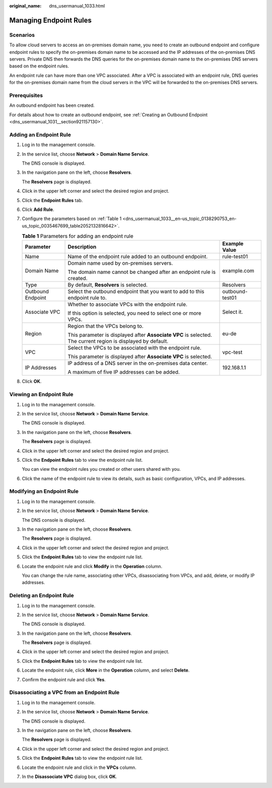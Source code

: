 :original_name: dns_usermanual_1033.html

.. _dns_usermanual_1033:

Managing Endpoint Rules
=======================

Scenarios
---------

To allow cloud servers to access an on-premises domain name, you need to create an outbound endpoint and configure endpoint rules to specify the on-premises domain name to be accessed and the IP addresses of the on-premises DNS servers. Private DNS then forwards the DNS queries for the on-premises domain name to the on-premises DNS servers based on the endpoint rules.

An endpoint rule can have more than one VPC associated. After a VPC is associated with an endpoint rule, DNS queries for the on-premises domain name from the cloud servers in the VPC will be forwarded to the on-premises DNS servers.

Prerequisites
-------------

An outbound endpoint has been created.

For details about how to create an outbound endpoint, see :ref:`Creating an Outbound Endpoint <dns_usermanual_1031__section921157130>`.

.. _dns_usermanual_1033__section343146174210:

Adding an Endpoint Rule
-----------------------

#. Log in to the management console.

#. In the service list, choose **Network** > **Domain Name Service**.

   The DNS console is displayed.

#. In the navigation pane on the left, choose **Resolvers**.

   The **Resolvers** page is displayed.

#. Click |image1| in the upper left corner and select the desired region and project.

#. Click the **Endpoint Rules** tab.

#. Click **Add Rule**.

#. Configure the parameters based on :ref:`Table 1 <dns_usermanual_1033__en-us_topic_0138290753_en-us_topic_0035467699_table2052132816642>`.

   .. _dns_usermanual_1033__en-us_topic_0138290753_en-us_topic_0035467699_table2052132816642:

   .. table:: **Table 1** Parameters for adding an endpoint rule

      +-----------------------+--------------------------------------------------------------------------------------------------------------+-----------------------+
      | Parameter             | Description                                                                                                  | Example Value         |
      +=======================+==============================================================================================================+=======================+
      | Name                  | Name of the endpoint rule added to an outbound endpoint.                                                     | rule-test01           |
      +-----------------------+--------------------------------------------------------------------------------------------------------------+-----------------------+
      | Domain Name           | Domain name used by on-premises servers.                                                                     | example.com           |
      |                       |                                                                                                              |                       |
      |                       | The domain name cannot be changed after an endpoint rule is created.                                         |                       |
      +-----------------------+--------------------------------------------------------------------------------------------------------------+-----------------------+
      | Type                  | By default, **Resolvers** is selected.                                                                       | Resolvers             |
      +-----------------------+--------------------------------------------------------------------------------------------------------------+-----------------------+
      | Outbound Endpoint     | Select the outbound endpoint that you want to add to this endpoint rule to.                                  | outbound-test01       |
      +-----------------------+--------------------------------------------------------------------------------------------------------------+-----------------------+
      | Associate VPC         | Whether to associate VPCs with the endpoint rule.                                                            | Select it.            |
      |                       |                                                                                                              |                       |
      |                       | If this option is selected, you need to select one or more VPCs.                                             |                       |
      +-----------------------+--------------------------------------------------------------------------------------------------------------+-----------------------+
      | Region                | Region that the VPCs belong to.                                                                              | eu-de                 |
      |                       |                                                                                                              |                       |
      |                       | This parameter is displayed after **Associate VPC** is selected. The current region is displayed by default. |                       |
      +-----------------------+--------------------------------------------------------------------------------------------------------------+-----------------------+
      | VPC                   | Select the VPCs to be associated with the endpoint rule.                                                     | vpc-test              |
      |                       |                                                                                                              |                       |
      |                       | This parameter is displayed after **Associate VPC** is selected.                                             |                       |
      +-----------------------+--------------------------------------------------------------------------------------------------------------+-----------------------+
      | IP Addresses          | IP address of a DNS server in the on-premises data center.                                                   | 192.168.1.1           |
      |                       |                                                                                                              |                       |
      |                       | A maximum of five IP addresses can be added.                                                                 |                       |
      +-----------------------+--------------------------------------------------------------------------------------------------------------+-----------------------+

#. Click **OK**.

Viewing an Endpoint Rule
------------------------

#. Log in to the management console.

#. In the service list, choose **Network** > **Domain Name Service**.

   The DNS console is displayed.

#. In the navigation pane on the left, choose **Resolvers**.

   The **Resolvers** page is displayed.

#. Click |image2| in the upper left corner and select the desired region and project.

#. Click the **Endpoint Rules** tab to view the endpoint rule list.

   You can view the endpoint rules you created or other users shared with you.

#. Click the name of the endpoint rule to view its details, such as basic configuration, VPCs, and IP addresses.

Modifying an Endpoint Rule
--------------------------

#. Log in to the management console.

#. In the service list, choose **Network** > **Domain Name Service**.

   The DNS console is displayed.

#. In the navigation pane on the left, choose **Resolvers**.

   The **Resolvers** page is displayed.

#. Click |image3| in the upper left corner and select the desired region and project.

#. Click the **Endpoint Rules** tab to view the endpoint rule list.

#. Locate the endpoint rule and click **Modify** in the **Operation** column.

   You can change the rule name, associating other VPCs, disassociating from VPCs, and add, delete, or modify IP addresses.

Deleting an Endpoint Rule
-------------------------

#. Log in to the management console.

#. In the service list, choose **Network** > **Domain Name Service**.

   The DNS console is displayed.

#. In the navigation pane on the left, choose **Resolvers**.

   The **Resolvers** page is displayed.

#. Click |image4| in the upper left corner and select the desired region and project.

#. Click the **Endpoint Rules** tab to view the endpoint rule list.

#. Locate the endpoint rule, click **More** in the **Operation** column, and select **Delete**.

#. Confirm the endpoint rule and click **Yes**.

Disassociating a VPC from an Endpoint Rule
------------------------------------------

#. Log in to the management console.

#. In the service list, choose **Network** > **Domain Name Service**.

   The DNS console is displayed.

#. In the navigation pane on the left, choose **Resolvers**.

   The **Resolvers** page is displayed.

#. Click |image5| in the upper left corner and select the desired region and project.

#. Click the **Endpoint Rules** tab to view the endpoint rule list.

#. Locate the endpoint rule and click |image6| in the **VPCs** column.

#. In the **Disassociate VPC** dialog box, click **OK**.

.. |image1| image:: /_static/images/en-us_image_0000001906973658.png
.. |image2| image:: /_static/images/en-us_image_0000001906973658.png
.. |image3| image:: /_static/images/en-us_image_0000001906973658.png
.. |image4| image:: /_static/images/en-us_image_0000001906973658.png
.. |image5| image:: /_static/images/en-us_image_0000001884579401.png
.. |image6| image:: /_static/images/en-us_image_0000002326810157.png
